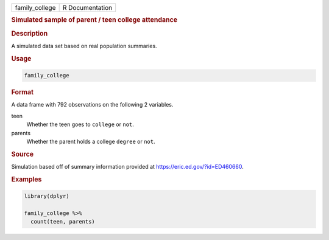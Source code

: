 .. container::

   ============== ===============
   family_college R Documentation
   ============== ===============

   .. rubric:: Simulated sample of parent / teen college attendance
      :name: family_college

   .. rubric:: Description
      :name: description

   A simulated data set based on real population summaries.

   .. rubric:: Usage
      :name: usage

   .. code:: R

      family_college

   .. rubric:: Format
      :name: format

   A data frame with 792 observations on the following 2 variables.

   teen
      Whether the teen goes to ``college`` or ``not``.

   parents
      Whether the parent holds a college ``degree`` or ``not``.

   .. rubric:: Source
      :name: source

   Simulation based off of summary information provided at
   https://eric.ed.gov/?id=ED460660.

   .. rubric:: Examples
      :name: examples

   .. code:: R

      library(dplyr)

      family_college %>%
        count(teen, parents)
